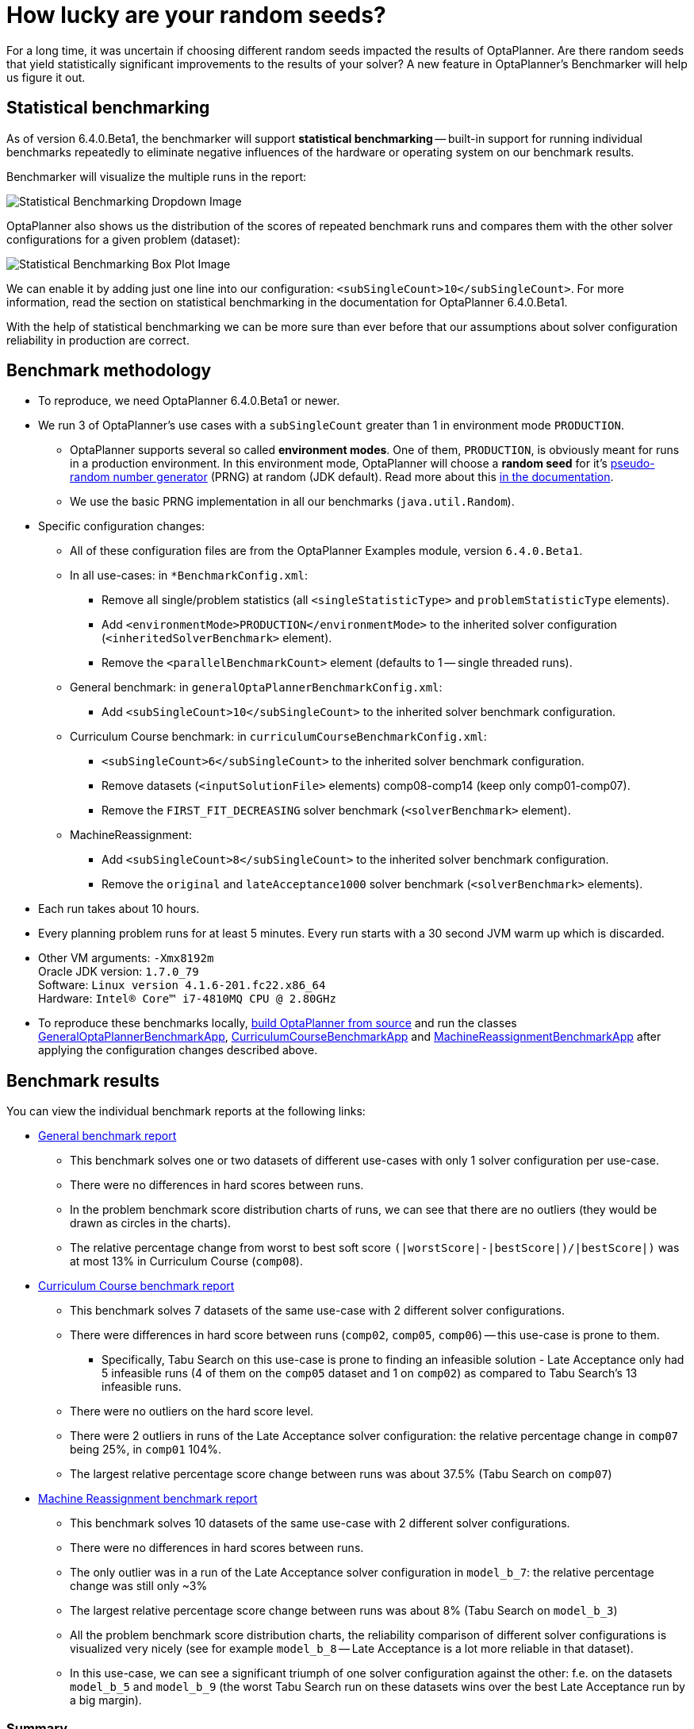= How lucky are your random seeds?
:page-interpolate: true
:awestruct-author: oskopek
:awestruct-layout: blogPostBase
:awestruct-tags: [production]

For a long time, it was uncertain if choosing different random seeds impacted the results of OptaPlanner.
Are there random seeds that yield statistically significant improvements to the
results of your solver? A new feature in OptaPlanner's Benchmarker will help us figure it out.

== Statistical benchmarking

As of version 6.4.0.Beta1, the benchmarker will support *statistical benchmarking*
-- built-in support for running individual benchmarks repeatedly to eliminate negative influences
of the hardware or operating system on our benchmark results.

Benchmarker will visualize the multiple runs in the report:

image::statisticalBenchmarkingDropdown.png[Statistical Benchmarking Dropdown Image]

OptaPlanner also shows us the distribution of the scores of repeated benchmark runs and compares them with
the other solver configurations for a given problem (dataset):

image::statisticalBenchmarkingBoxPlot.png[Statistical Benchmarking Box Plot Image]

We can enable it by adding just one line into our configuration: `<subSingleCount>10</subSingleCount>`.
For more information, read the section on statistical benchmarking in the documentation for OptaPlanner 6.4.0.Beta1.

With the help of statistical benchmarking we can be more sure than ever before that our assumptions about solver
configuration reliability in production are correct.

== Benchmark methodology

* To reproduce, we need OptaPlanner 6.4.0.Beta1 or newer.
* We run 3 of OptaPlanner's use cases with a `subSingleCount` greater than 1 in environment mode `PRODUCTION`.
** OptaPlanner supports several so called *environment modes*.
One of them, `PRODUCTION`,
is obviously meant for runs in a production environment.
In this environment mode, OptaPlanner will choose a *random seed* for it's
http://docs.jboss.org/optaplanner/release/6.3.0.Final/optaplanner-docs/html_single/index.html#randomNumberGenerator[pseudo-random number generator]
(PRNG) at random (JDK default).
Read more about this http://docs.jboss.org/optaplanner/release/6.3.0.Final/optaplanner-docs/html_single/index.html#environmentModeProduction[in the documentation].
** We use the basic PRNG implementation in all our benchmarks (`java.util.Random`).

* Specific configuration changes:
** All of these configuration files are from the OptaPlanner Examples module, version `6.4.0.Beta1`.
** In all use-cases: in `*BenchmarkConfig.xml`:
*** Remove all single/problem statistics (all `<singleStatisticType>` and `problemStatisticType` elements).
*** Add `<environmentMode>PRODUCTION</environmentMode>`
to the inherited solver configuration (`<inheritedSolverBenchmark>` element).
*** Remove the `<parallelBenchmarkCount>` element (defaults to 1 -- single threaded runs).
** General benchmark: in `generalOptaPlannerBenchmarkConfig.xml`:
*** Add `<subSingleCount>10</subSingleCount>` to the inherited solver benchmark configuration.
** Curriculum Course benchmark: in `curriculumCourseBenchmarkConfig.xml`:
*** `<subSingleCount>6</subSingleCount>` to the inherited solver benchmark configuration.
*** Remove datasets (`<inputSolutionFile>` elements) comp08-comp14 (keep only comp01-comp07).
*** Remove the `FIRST_FIT_DECREASING` solver benchmark (`<solverBenchmark>` element).
** MachineReassignment:
*** Add `<subSingleCount>8</subSingleCount>` to the inherited solver benchmark configuration.
*** Remove the `original` and `lateAcceptance1000` solver benchmark (`<solverBenchmark>` elements).

* Each run takes about 10 hours.
* Every planning problem runs for at least 5 minutes. Every run starts with a 30 second JVM warm up which is discarded.

* Other VM arguments: `-Xmx8192m` +
Oracle JDK version: `1.7.0_79` +
Software: `Linux version 4.1.6-201.fc22.x86_64` +
Hardware: `Intel(R) Core(TM) i7-4810MQ CPU @ 2.80GHz`

* To reproduce these benchmarks locally, http://www.optaplanner.org/code/sourceCode.html[build OptaPlanner from source]
and run the classes
https://github.com/droolsjbpm/optaplanner/blob/master/optaplanner-examples/src/main/java/org/optaplanner/examples/app/GeneralOptaPlannerBenchmarkApp.java[GeneralOptaPlannerBenchmarkApp],
https://github.com/droolsjbpm/optaplanner/blob/master/optaplanner-examples/src/main/java/org/optaplanner/examples/curriculumcourse/app/CurriculumCourseBenchmarkApp.java[CurriculumCourseBenchmarkApp]
and
https://github.com/droolsjbpm/optaplanner/blob/master/optaplanner-examples/src/main/java/org/optaplanner/examples/machinereassignment/app/MachineReassignmentBenchmarkApp.java[MachineReassignmentBenchmarkApp]
after applying the configuration changes described above.

== Benchmark results

You can view the individual benchmark reports at the following links:

* https://docs.jboss.org/optaplanner/blog/benchmark/2015-09-30/general[General benchmark report]
** This benchmark solves one or two datasets of different use-cases with only 1 solver configuration per use-case.
** There were no differences in hard scores between runs.
** In the problem benchmark score distribution charts of runs,
we can see that there are no outliers (they would be drawn as circles in the charts).
** The relative percentage change from worst to best soft score
`(|worstScore|-|bestScore|)/|bestScore|)` was at most 13% in Curriculum Course (`comp08`).

* https://docs.jboss.org/optaplanner/blog/benchmark/2015-09-30/curriculumcourse[Curriculum Course benchmark report]
** This benchmark solves 7 datasets of the same use-case with 2 different solver configurations.
** There were differences in hard score between runs (`comp02`, `comp05`, `comp06`) -- this use-case is prone to them.
*** Specifically, Tabu Search on this use-case is prone to finding an infeasible solution - Late Acceptance only had 5
infeasible runs (4 of them on the `comp05` dataset and 1 on `comp02`) as compared to Tabu Search's 13 infeasible runs.
** There were no outliers on the hard score level.
** There were 2 outliers in runs of the Late Acceptance solver configuration:
the relative percentage change in `comp07` being 25%, in `comp01` 104%.
** The largest relative percentage score change between runs was about 37.5% (Tabu Search on `comp07`)

* https://docs.jboss.org/optaplanner/blog/benchmark/2015-09-30/machinereassignment[Machine Reassignment benchmark report]
** This benchmark solves 10 datasets of the same use-case with 2 different solver configurations.
** There were no differences in hard scores between runs.
** The only outlier was in a run of the Late Acceptance solver configuration in `model_b_7`:
the relative percentage change was still only ~3%
** The largest relative percentage score change between runs was about 8% (Tabu Search on `model_b_3`)
** All the problem benchmark score distribution charts, the reliability comparison of different solver configurations
is visualized very nicely (see for example `model_b_8` -- Late Acceptance is a lot more reliable in that dataset).
** In this use-case, we can see a significant triumph of one solver configuration against the other:
f.e. on the datasets `model_b_5` and `model_b_9`
(the worst Tabu Search run on these datasets wins over the best Late Acceptance run by a big margin).

=== Summary

The relative percentage score change can seem large
(the largest one in the General benchmark was 13%, in the CurriculumCourse 104%),
but this measurement varies wildly per dataset
-- there are datasets, where all solver configuration runs vary greatly
(`comp01` of CurriculumCourse) and then there are datasets,
where all solver configuration runs vary only by a tiny bit (`model_b_4` of MachineReassignment).
This indicates that the variance is more influenced by the dataset than by the random seed or solver configuration.

The various outliers suggest that there are "lucky" and "unlucky" random seeds,
but they don't seem to influence the results in any significant way *in general*.
Again, there are specific datasets and use-cases which are more or less prone to changes in random seeds
-- we can can make use of statistical benchmarking to confirm if this is or isn't our case.

== Do we need a lucky random seed to get optimal results?

We need more than just a lucky random seed to get optimal results.
My personal opinion is, that our test results were *inconclusive*.
There are several indicators:

* We can't tell which random seed is better, because even a bad performing one in a 5 minute run could generate awesome moves in a 10 minute run.
* On some datasets, our scores were stable whereas on others, the results varied wildly.

== Conclusion

In production, definitely use the `PRODUCTION` environment mode and let OptaPlanner choose a random seed on random.
A good choice might save you or your business quite a bit of money,
but don't expect to always find a random seed that can affect the outcome in any (statistically) significant way.
